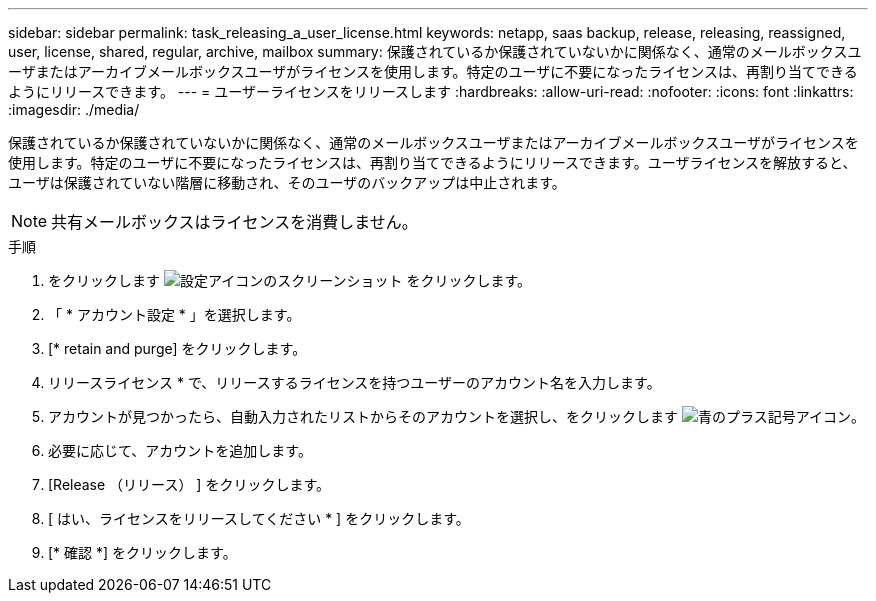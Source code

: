 ---
sidebar: sidebar 
permalink: task_releasing_a_user_license.html 
keywords: netapp, saas backup, release, releasing, reassigned, user, license, shared, regular, archive, mailbox 
summary: 保護されているか保護されていないかに関係なく、通常のメールボックスユーザまたはアーカイブメールボックスユーザがライセンスを使用します。特定のユーザに不要になったライセンスは、再割り当てできるようにリリースできます。 
---
= ユーザーライセンスをリリースします
:hardbreaks:
:allow-uri-read: 
:nofooter: 
:icons: font
:linkattrs: 
:imagesdir: ./media/


[role="lead"]
保護されているか保護されていないかに関係なく、通常のメールボックスユーザまたはアーカイブメールボックスユーザがライセンスを使用します。特定のユーザに不要になったライセンスは、再割り当てできるようにリリースできます。ユーザライセンスを解放すると、ユーザは保護されていない階層に移動され、そのユーザのバックアップは中止されます。


NOTE: 共有メールボックスはライセンスを消費しません。

.手順
. をクリックします image:configure_icon.gif["設定アイコンのスクリーンショット"] をクリックします。
. 「 * アカウント設定 * 」を選択します。
. [* retain and purge] をクリックします。
. リリースライセンス * で、リリースするライセンスを持つユーザーのアカウント名を入力します。
. アカウントが見つかったら、自動入力されたリストからそのアカウントを選択し、をクリックします image:bluecircle_icon.gif["青のプラス記号アイコン"]。
. 必要に応じて、アカウントを追加します。
. [Release （リリース） ] をクリックします。
. [ はい、ライセンスをリリースしてください * ] をクリックします。
. [* 確認 *] をクリックします。

